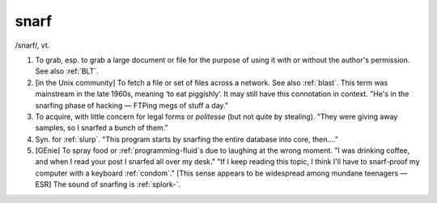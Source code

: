 .. _snarf:

============================================================
snarf
============================================================

/snarf/, vt\.

1.
   To grab, esp.
   to grab a large document or file for the purpose of using it with or without the author's permission.
   See also :ref:`BLT`\.

2.
   [in the Unix community] To fetch a file or set of files across a network.
   See also :ref:`blast`\.
   This term was mainstream in the late 1960s, meaning ‘to eat piggishly’.
   It may still have this connotation in context.
   "He's in the snarfing phase of hacking — FTPing megs of stuff a day."

3.
   To acquire, with little concern for legal forms or *politesse* (but not quite by stealing).
   "They were giving away samples, so I snarfed a bunch of them."

4.
   Syn.
   for :ref:`slurp`\.
   "This program starts by snarfing the entire database into core, then...."

5.
   [GEnie] To spray food or :ref:`programming-fluid`\s due to laughing at the wrong moment.
   "I was drinking coffee, and when I read your post I snarfed all over my desk."
   "If I keep reading this topic, I think I'll have to snarf-proof my computer with a keyboard :ref:`condom`\."
   [This sense appears to be widespread among mundane teenagers —ESR] The sound of snarfing is :ref:`splork-`\.

